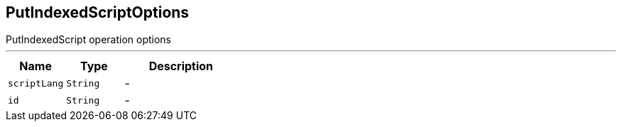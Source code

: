 == PutIndexedScriptOptions

++++
 PutIndexedScript operation options
++++
'''

[cols=">25%,^25%,50%"]
[frame="topbot"]
|===
^|Name | Type ^| Description

|[[scriptLang]]`scriptLang`
|`String`
|-
|[[id]]`id`
|`String`
|-|===
